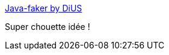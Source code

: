 :jbake-type: post
:jbake-status: published
:jbake-title: Java-faker by DiUS
:jbake-tags: java,library,test,data,_mois_janv.,_année_2016
:jbake-date: 2016-01-28
:jbake-depth: ../
:jbake-uri: shaarli/1453985155000.adoc
:jbake-source: https://nicolas-delsaux.hd.free.fr/Shaarli?searchterm=http%3A%2F%2Fdius.github.io%2Fjava-faker%2F&searchtags=java+library+test+data+_mois_janv.+_ann%C3%A9e_2016
:jbake-style: shaarli

http://dius.github.io/java-faker/[Java-faker by DiUS]

Super chouette idée !
